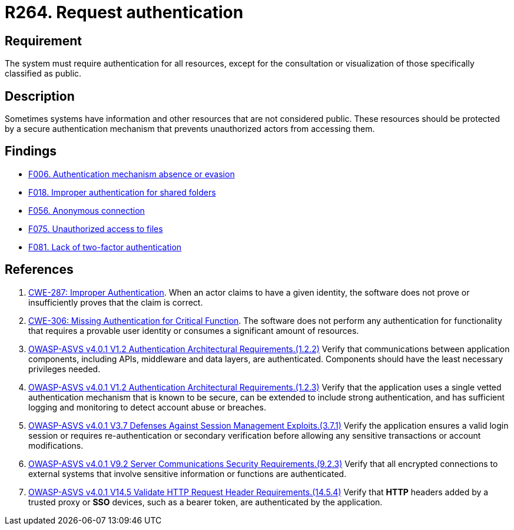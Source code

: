 :slug: rules/264/
:category: authentication
:description: This requirement states that the system must request authentication for all resources not explicitly classified as public.
:keywords: Private Resources, Authentication, Public Resources, Access, ASVS, CWE, Rules, Ethical Hacking, Pentesting
:rules: yes

= R264. Request authentication

== Requirement

The system must require authentication for all resources,
except for the consultation or visualization
of those specifically classified as public.

== Description

Sometimes systems have information and other resources that are not considered
public.
These resources should be protected by a secure authentication mechanism that
prevents unauthorized actors from accessing them.

== Findings

* [inner]#link:/web/findings/006/[F006. Authentication mechanism absence or evasion]#

* [inner]#link:/web/findings/018/[F018. Improper authentication for shared folders]#

* [inner]#link:/web/findings/056/[F056. Anonymous connection]#

* [inner]#link:/web/findings/075/[F075. Unauthorized access to files]#

* [inner]#link:/web/findings/081/[F081. Lack of two-factor authentication]#

== References

. [[r1]] link:https://cwe.mitre.org/data/definitions/287.html[CWE-287: Improper Authentication].
When an actor claims to have a given identity,
the software does not prove or insufficiently proves that the claim is correct.

. [[r2]] link:https://cwe.mitre.org/data/definitions/306.html[CWE-306: Missing Authentication for Critical Function].
The software does not perform any authentication for functionality that
requires a provable user identity or consumes a significant amount of
resources.

. [[r3]] link:https://owasp.org/www-project-application-security-verification-standard/[OWASP-ASVS v4.0.1
V1.2 Authentication Architectural Requirements.(1.2.2)]
Verify that communications between application components,
including APIs, middleware and data layers, are authenticated.
Components should have the least necessary privileges needed.

. [[r4]] link:https://owasp.org/www-project-application-security-verification-standard/[OWASP-ASVS v4.0.1
V1.2 Authentication Architectural Requirements.(1.2.3)]
Verify that the application uses a single vetted authentication mechanism that
is known to be secure,
can be extended to include strong authentication,
and has sufficient logging and monitoring to detect account abuse or breaches.

. [[r5]] link:https://owasp.org/www-project-application-security-verification-standard/[OWASP-ASVS v4.0.1
V3.7 Defenses Against Session Management Exploits.(3.7.1)]
Verify the application ensures a valid login session or requires
re-authentication or secondary verification before allowing any sensitive
transactions or account modifications.

. [[r6]] link:https://owasp.org/www-project-application-security-verification-standard/[OWASP-ASVS v4.0.1
V9.2 Server Communications Security Requirements.(9.2.3)]
Verify that all encrypted connections to external systems that involve
sensitive information or functions are authenticated.

. [[r7]] link:https://owasp.org/www-project-application-security-verification-standard/[OWASP-ASVS v4.0.1
V14.5 Validate HTTP Request Header Requirements.(14.5.4)]
Verify that *HTTP* headers added by a trusted proxy or *SSO* devices,
such as a bearer token, are authenticated by the application.
